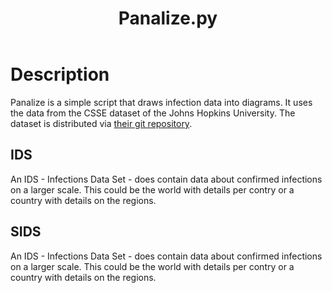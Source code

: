#+Title: Panalize.py

* Description

Panalize is a simple script that draws infection data into
diagrams. It uses the data from the CSSE dataset of the Johns Hopkins
University. The dataset is distributed via [[https://github.com/CSSEGISandData/COVID-19.git][their git repository]].

** IDS
An IDS - Infections Data Set - does contain data about confirmed
infections on a larger scale. This could be the world with details per
contry or a country with details on the regions.

** SIDS
An IDS - Infections Data Set - does contain data about confirmed
infections on a larger scale. This could be the world with details per
contry or a country with details on the regions.
